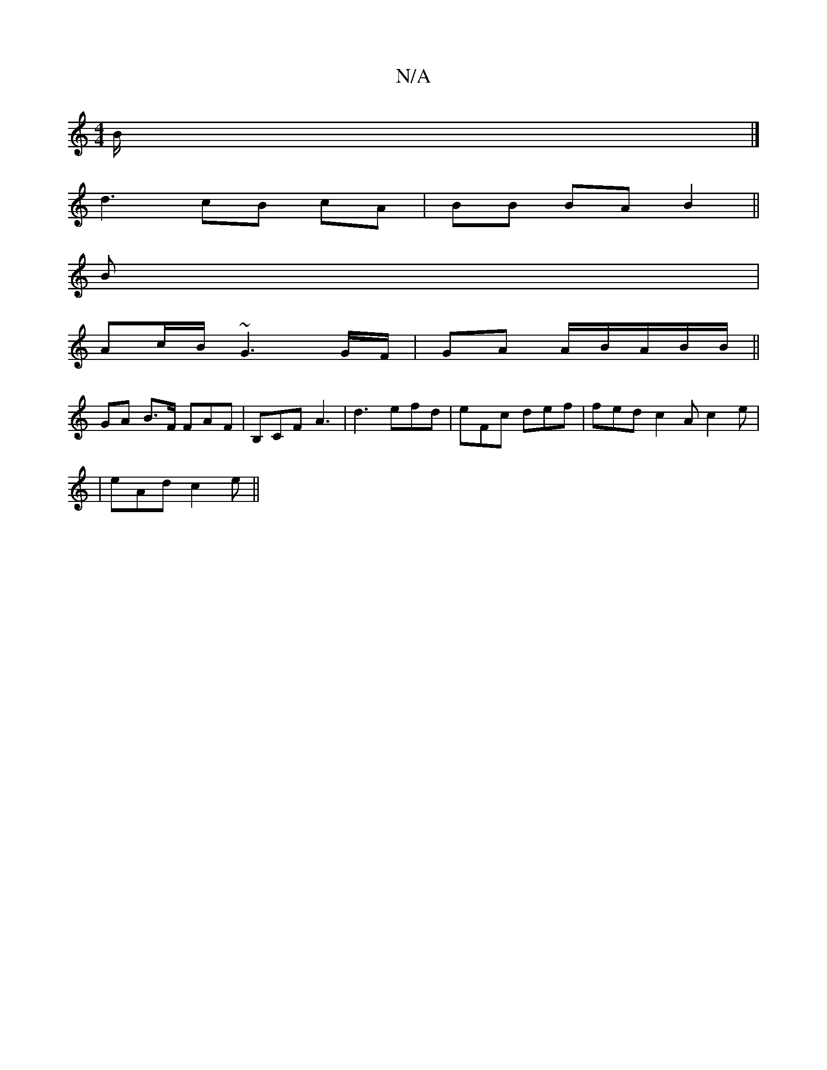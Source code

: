 X:1
T:N/A
M:4/4
R:N/A
K:Cmajor
/2B/2 |]
d3 cB cA | BB BA B2 ||
B |
Ac/B/ ~G3 G/F/|GA A/B/A/2B/2B/2 ||
GA B>F FAF|B,CF A3|d3 efd|eFc def|fed c2A c2e|
|eAd c2e ||

|a3 b3:|2 dBA|Acd eag | aec BGE |
EF^F G2B |1 A/B/cd | e2 f e3 ||

|: